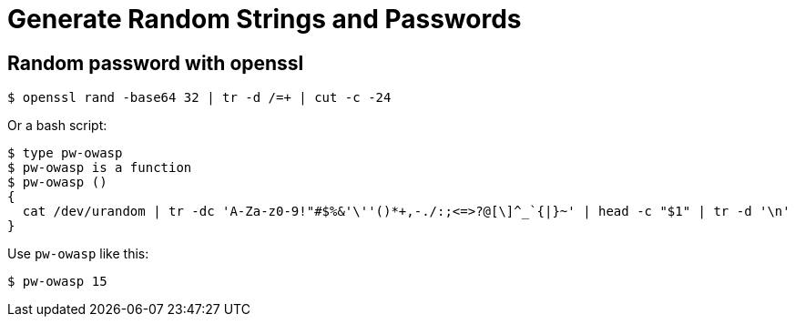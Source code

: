 = Generate Random Strings and Passwords
:page-tags: random password string

== Random password with openssl

[source,shell-session]
----
$ openssl rand -base64 32 | tr -d /=+ | cut -c -24
----

Or a bash script:

[source,bash]
----
$ type pw-owasp
$ pw-owasp is a function
$ pw-owasp ()
{
  cat /dev/urandom | tr -dc 'A-Za-z0-9!"#$%&'\''()*+,-./:;<=>?@[\]^_`{|}~' | head -c "$1" | tr -d '\n'
}
----

Use `pw-owasp` like this:

[source,shell-session]
----
$ pw-owasp 15
----
